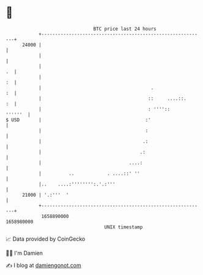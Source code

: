 * 👋

#+begin_example
                                   BTC price last 24 hours                    
               +------------------------------------------------------------+ 
         24000 |                                                            | 
               |                                                            | 
               |                                                         .  | 
               |                                                         :  | 
               |                                        .                :  | 
               |                                       ::     ....::.    :  | 
               |                                       : ''''::     ''''''  | 
   $ USD       |                                      :'                    | 
               |                                      :                     | 
               |                                     .:                     | 
               |                                    .:                      | 
               |                                ....:                       | 
               |          ..            . ....::' ''                        | 
               |..    ....:'''''''':.'.:'''                                 | 
         21000 | '.:'''  '                                                  | 
               +------------------------------------------------------------+ 
                1658890000                                        1658980000  
                                       UNIX timestamp                         
#+end_example
📈 Data provided by CoinGecko

🧑‍💻 I'm Damien

✍️ I blog at [[https://www.damiengonot.com][damiengonot.com]]
